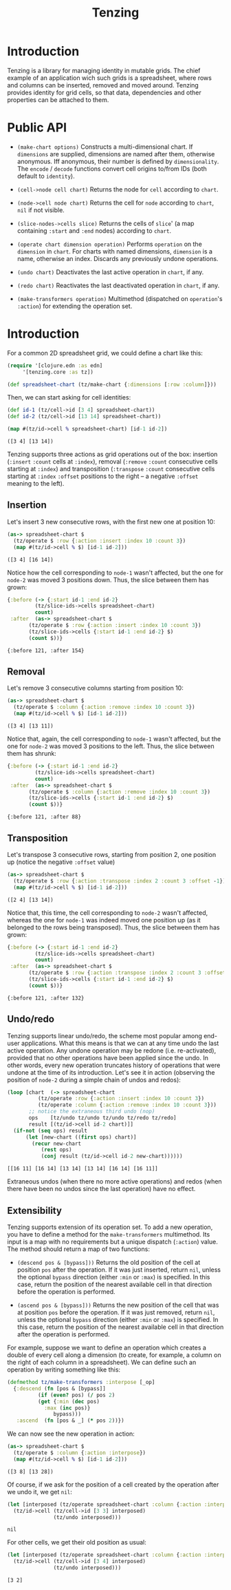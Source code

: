 #+title: Tenzing

* Introduction
  Tenzing is a library for managing identity in mutable grids. The chief
  example of an application wich such grids is a spreadsheet, where rows and
  columns can be inserted, removed and moved around. Tenzing provides identity
  for grid cells, so that data, dependencies and other properties can be
  attached to them.

* Public API

  + ~(make-chart options)~ Constructs a multi-dimensional chart. If
    ~dimensions~ are supplied, dimensions are named after them, otherwise
    anonymous. Iff anonymous, their number is defined by ~dimensionality~. The
    ~encode~ / ~decode~ functions convert cell origins to/from IDs (both
    default to ~identity~).

  + ~(cell->node cell chart)~ Returns the node for ~cell~ according to
    ~chart~.

  + ~(node->cell node chart)~ Returns the cell for ~node~ according to
    ~chart~, ~nil~ if not visible.

  + ~(slice-nodes->cells slice)~ Returns the cells of ~slice~' (a map
    containing ~:start~ and ~:end~ nodes) according to ~chart~.

  + ~(operate chart dimension operation)~ Performs ~operation~ on the
    ~dimension~ in ~chart~. For charts with named dimensions, ~dimension~ is a
    name, otherwise an index. Discards any previously undone operations.

  + ~(undo chart)~ Deactivates the last active operation in ~chart~, if any.

  + ~(redo chart)~ Reactivates the last deactivated operation in ~chart~, if
    any.

  + ~(make-transformers operation)~ Multimethod (dispatched on ~operation~'s
    ~:action~) for extending the operation set.

* Introduction

  For a common 2D spreadsheet grid, we could define a chart like this:
  #+BEGIN_SRC clojure :exports code :results silent
(require '[clojure.edn :as edn]
	 '[tenzing.core :as tz])

(def spreadsheet-chart (tz/make-chart {:dimensions [:row :column]}))
  #+END_SRC

  Then, we can start asking for cell identities:
  #+BEGIN_SRC clojure :exports code :results silent
(def id-1 (tz/cell->id [3 4] spreadsheet-chart))
(def id-2 (tz/cell->id [13 14] spreadsheet-chart))
  #+END_SRC

  #+BEGIN_SRC clojure :exports both :results value verbatim
(map #(tz/id->cell % spreadsheet-chart) [id-1 id-2])
  #+END_SRC

  #+RESULTS:
  : ([3 4] [13 14])

  Tenzing supports three actions as grid operations out of the box: insertion
  (~:insert~ ~:count~ cells at ~:index~), removal (~:remove~ ~:count~
  consecutive cells starting at ~:index~) and transposition (~:transpose~
  ~:count~ consecutive cells starting at ~:index~ ~:offset~ positions to the
  right -- a negative ~:offset~ meaning to the left).

** Insertion

   Let's insert 3 new consecutive rows, with the first new one at position 10:
   #+BEGIN_SRC clojure :exports both :results value verbatim
(as-> spreadsheet-chart $
  (tz/operate $ :row {:action :insert :index 10 :count 3})
  (map #(tz/id->cell % $) [id-1 id-2]))
   #+END_SRC

   #+RESULTS:
   : ([3 4] [16 14])
   Notice how the cell corresponding to ~node-1~ wasn't affected, but the one
   for ~node-2~ was moved 3 positions down. Thus, the slice between them has
   grown:
   #+BEGIN_SRC clojure :exports both :results value verbatim
{:before (-> {:start id-1 :end id-2}
	     (tz/slice-ids->cells spreadsheet-chart)
	     count)
 :after  (as-> spreadsheet-chart $
	   (tz/operate $ :row {:action :insert :index 10 :count 3})
	   (tz/slice-ids->cells {:start id-1 :end id-2} $)
	   (count $))}
   #+END_SRC

   #+RESULTS:
   : {:before 121, :after 154}

** Removal

   Let's remove 3 consecutive columns starting from position 10:
   #+BEGIN_SRC clojure :exports both :results value verbatim
(as-> spreadsheet-chart $
  (tz/operate $ :column {:action :remove :index 10 :count 3})
  (map #(tz/id->cell % $) [id-1 id-2]))
   #+END_SRC

   #+RESULTS:
   : ([3 4] [13 11])
   Notice that, again, the cell corresponding to ~node-1~ wasn't affected, but
   the one for ~node-2~ was moved 3 positions to the left. Thus, the slice
   between them has shrunk:
   #+BEGIN_SRC clojure :exports both :results value verbatim
{:before (-> {:start id-1 :end id-2}
	     (tz/slice-ids->cells spreadsheet-chart)
	     count)
 :after  (as-> spreadsheet-chart $
	   (tz/operate $ :column {:action :remove :index 10 :count 3})
	   (tz/slice-ids->cells {:start id-1 :end id-2} $)
	   (count $))}
   #+END_SRC

   #+RESULTS:
   : {:before 121, :after 88}

** Transposition

   Let's transpose 3 consecutive rows, starting from position 2, one position
   up (notice the negative ~:offset~ value)
   #+BEGIN_SRC clojure :exports both :results value verbatim
(as-> spreadsheet-chart $
  (tz/operate $ :row {:action :transpose :index 2 :count 3 :offset -1})
  (map #(tz/id->cell % $) [id-1 id-2]))
   #+END_SRC

   #+RESULTS:
   : ([2 4] [13 14])
   Notice that, this time, the cell corresponding to ~node-2~ wasn't affected,
   whereas the one for ~node-1~ was indeed moved one position up (as it
   belonged to the rows being transposed). Thus, the slice between them has
   grown:
   #+BEGIN_SRC clojure :exports both :results value verbatim
{:before (-> {:start id-1 :end id-2}
	     (tz/slice-ids->cells spreadsheet-chart)
	     count)
 :after  (as-> spreadsheet-chart $
	   (tz/operate $ :row {:action :transpose :index 2 :count 3 :offset -1})
	   (tz/slice-ids->cells {:start id-1 :end id-2} $)
	   (count $))}
   #+END_SRC

   #+RESULTS:
   : {:before 121, :after 132}

** Undo/redo

   Tenzing supports linear undo/redo, the scheme most popular among end-user
   applications. What this means is that we can at any time undo the last
   active operation. Any undone operation may be redone (i.e. re-activated),
   provided that no other operations have been applied since the undo. In
   other words, every new operation truncates history of operations that were
   undone at the time of its introduction. Let's see it in action (observing
   the position of ~node-2~ during a simple chain of undos and redos):
   #+BEGIN_SRC clojure :exports both :results value verbatim
(loop [chart  (-> spreadsheet-chart
		  (tz/operate :row {:action :insert :index 10 :count 3})
		  (tz/operate :column {:action :remove :index 10 :count 3}))
       ;; notice the extraneous third undo (nop)
       ops    [tz/undo tz/undo tz/undo tz/redo tz/redo]
       result [(tz/id->cell id-2 chart)]]
  (if-not (seq ops) result
	  (let [new-chart ((first ops) chart)]
	    (recur new-chart
		   (rest ops)
		   (conj result (tz/id->cell id-2 new-chart))))))
   #+END_SRC

   #+RESULTS:
   : [[16 11] [16 14] [13 14] [13 14] [16 14] [16 11]]
   Extraneous undos (when there no more active operations) and redos (when
   there have been no undos since the last operation) have no effect.

** Extensibility

   Tenzing supports extension of its operation set. To add a new operation, you
   have to define a method for the ~make-transformers~ multimethod. Its input
   is a map with no requirements but a unique dispatch (~:action~) value. The
   method should return a map of two functions:

   + ~(descend pos & [bypass]))~ Returns the old position of the cell at
     position ~pos~ after the operation. If it was just inserted, return
     ~nil~, unless the optional ~bypass~ direction (either ~:min~ or ~:max~)
     is specified. In this case, return the position of the nearest available
     cell in that direction before the operation is performed.

   + ~(ascend pos & [bypass]))~ Returns the new position of the cell that was
     at position ~pos~ before the operation. If it was just removed, return
     ~nil~, unless the optional ~bypass~ direction (either ~:min~ or ~:max~)
     is specified. In this case, return the position of the nearest available
     cell in that direction after the operation is performed.

   For example, suppose we want to define an operation which creates a double
   of every cell along a dimension (to create, for example, a column on the
   right of each column in a spreadsheet). We can define such an operation by
   writing something like this:
   #+BEGIN_SRC clojure :exports code :results silent
(defmethod tz/make-transformers :interpose [_op]
  {:descend (fn [pos & [bypass]]
	      (if (even? pos) (/ pos 2)
		  (get {:min (dec pos)
			:max (inc pos)}
		       bypass)))
   :ascend  (fn [pos & _] (* pos 2))})
   #+END_SRC
   We can now see the new operation in action:
   #+BEGIN_SRC clojure :exports both :results value verbatim
(as-> spreadsheet-chart $
  (tz/operate $ :column {:action :interpose})
  (map #(tz/id->cell % $) [id-1 id-2]))
   #+END_SRC

   #+RESULTS:
   : ([3 8] [13 28])
   Of course, if we ask for the position of a cell created by the operation
   after we undo it, we get ~nil~:
   #+BEGIN_SRC clojure :exports both :results value verbatim
(let [interposed (tz/operate spreadsheet-chart :column {:action :interpose})]
  (tz/id->cell (tz/cell->id [3 3] interposed)
               (tz/undo interposed)))
   #+END_SRC

   #+RESULTS:
   : nil
   For other cells, we get their old position as usual:
   #+BEGIN_SRC clojure :exports both :results value verbatim
(let [interposed (tz/operate spreadsheet-chart :column {:action :interpose})]
  (tz/id->cell (tz/cell->id [3 4] interposed)
               (tz/undo interposed)))
   #+END_SRC

   #+RESULTS:
   : [3 2]
